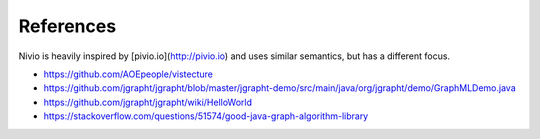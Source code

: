 References
==========

Nivio is heavily inspired by [pivio.io](http://pivio.io) and uses similar semantics, but has a different focus.

* https://github.com/AOEpeople/vistecture
* https://github.com/jgrapht/jgrapht/blob/master/jgrapht-demo/src/main/java/org/jgrapht/demo/GraphMLDemo.java
* https://github.com/jgrapht/jgrapht/wiki/HelloWorld
* https://stackoverflow.com/questions/51574/good-java-graph-algorithm-library
